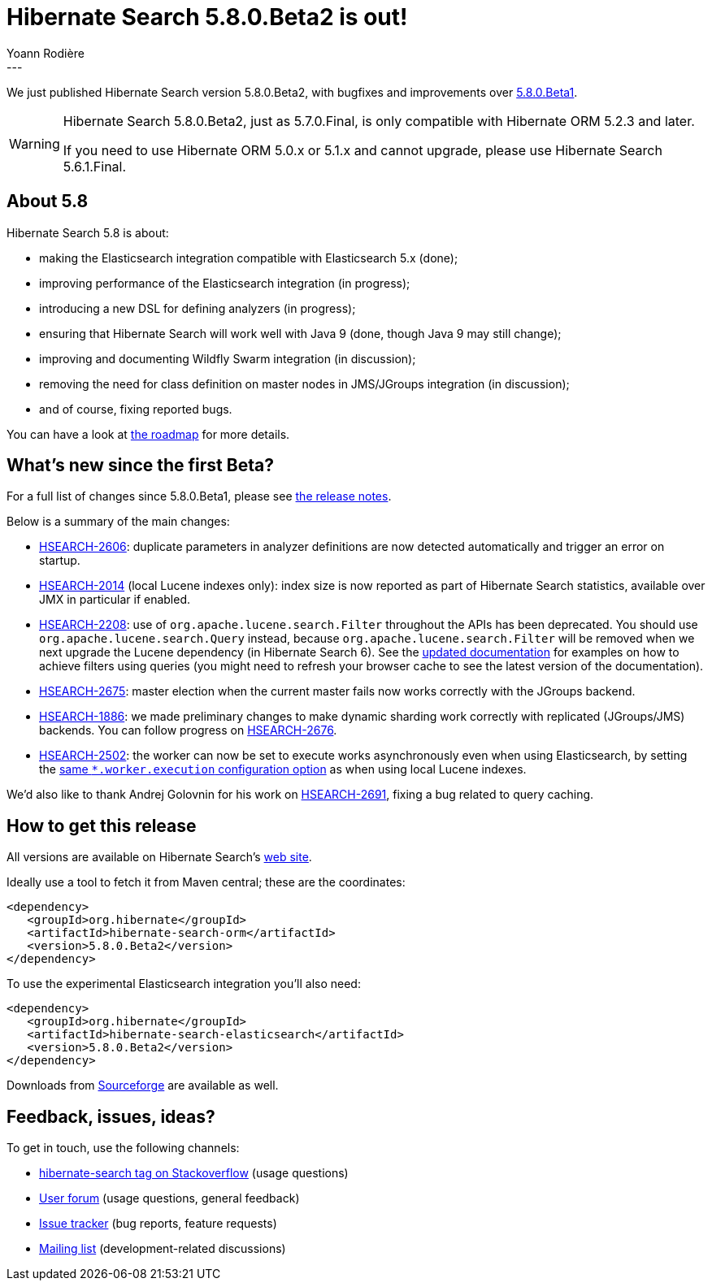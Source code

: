 = Hibernate Search 5.8.0.Beta2 is out!
Yoann Rodière
:awestruct-tags: [ "Hibernate Search", "Elasticsearch", "Releases" ]
:awestruct-layout: blog-post
---

We just published Hibernate Search version 5.8.0.Beta2,
with bugfixes and improvements over http://in.relation.to/2017/04/15/HibernateSearchNowSpeakingEs5/[5.8.0.Beta1].

[WARNING]
====
Hibernate Search 5.8.0.Beta2, just as 5.7.0.Final, is only compatible with Hibernate ORM 5.2.3 and later.

If you need to use Hibernate ORM 5.0.x or 5.1.x and cannot upgrade,
please use Hibernate Search 5.6.1.Final.
====

== About 5.8

Hibernate Search 5.8 is about:

 * making the Elasticsearch integration compatible with Elasticsearch 5.x (done);
 * improving performance of the Elasticsearch integration (in progress);
 * introducing a new DSL for defining analyzers (in progress);
 * ensuring that Hibernate Search will work well with Java 9 (done, though Java 9 may still change);
 * improving and documenting Wildfly Swarm integration (in discussion);
 * removing the need for class definition on master nodes in JMS/JGroups integration (in discussion);
 * and of course, fixing reported bugs. 

You can have a look at https://hibernate.org/search/roadmap/[the roadmap] for more details.

== What's new since the first Beta?

For a full list of changes since 5.8.0.Beta1, please see https://hibernate.atlassian.net/secure/ReleaseNote.jspa?projectId=10061&version=29000[the release notes].

Below is a summary of the main changes:

 * https://hibernate.atlassian.net/browse/HSEARCH-2606[HSEARCH-2606]: duplicate parameters in analyzer definitions
   are now detected automatically and trigger an error on startup.
 * https://hibernate.atlassian.net/browse/HSEARCH-2014[HSEARCH-2014] (local Lucene indexes only):
   index size is now reported as part of Hibernate Search statistics,
   available over JMX in particular if enabled.
 * https://hibernate.atlassian.net/browse/HSEARCH-2208[HSEARCH-2208]: use of `org.apache.lucene.search.Filter`
   throughout the APIs has been deprecated. You should use `org.apache.lucene.search.Query` instead,
   because `org.apache.lucene.search.Filter` will be removed when we next upgrade the Lucene dependency (in Hibernate Search 6).
   See the https://docs.jboss.org/hibernate/search/5.8/reference/en-US/html_single/#query-filter[updated documentation]
   for examples on how to achieve filters using queries
   (you might need to refresh your browser cache to see the latest version of the documentation).
 * https://hibernate.atlassian.net/browse/HSEARCH-2675[HSEARCH-2675]: master election when the current master fails
   now works correctly with the JGroups backend.
 * https://hibernate.atlassian.net/browse/HSEARCH-1886[HSEARCH-1886]: we made preliminary changes to make dynamic sharding
   work correctly with replicated (JGroups/JMS) backends.
   You can follow progress on https://hibernate.atlassian.net/browse/HSEARCH-2676[HSEARCH-2676].
 * https://hibernate.atlassian.net/browse/HSEARCH-2502[HSEARCH-2502]: the worker can now be set to execute works asynchronously
   even when using Elasticsearch, by setting the
   https://docs.jboss.org/hibernate/search/5.8/reference/en-US/html_single/#configuration-worker[same `*.worker.execution` configuration option]
   as when using local Lucene indexes.

We'd also like to thank Andrej Golovnin for his work on https://hibernate.atlassian.net/browse/HSEARCH-2691[HSEARCH-2691],
fixing a bug related to query caching.

== How to get this release

All versions are available on Hibernate Search's https://hibernate.org/search/[web site].

Ideally use a tool to fetch it from Maven central; these are the coordinates:

====
[source, XML]
----
<dependency>
   <groupId>org.hibernate</groupId>
   <artifactId>hibernate-search-orm</artifactId>
   <version>5.8.0.Beta2</version>
</dependency>
----
====

To use the experimental Elasticsearch integration you'll also need:

====
[source, XML]
----
<dependency>
   <groupId>org.hibernate</groupId>
   <artifactId>hibernate-search-elasticsearch</artifactId>
   <version>5.8.0.Beta2</version>
</dependency>
----
====

Downloads from https://sourceforge.net/projects/hibernate/files/hibernate-search/[Sourceforge] are available as well.

== Feedback, issues, ideas?

To get in touch, use the following channels:

* http://stackoverflow.com/questions/tagged/hibernate-search[hibernate-search tag on Stackoverflow] (usage questions)
* https://forum.hibernate.org/viewforum.php?f=9[User forum] (usage questions, general feedback)
* https://hibernate.atlassian.net/browse/HSEARCH[Issue tracker] (bug reports, feature requests)
* http://lists.jboss.org/pipermail/hibernate-dev/[Mailing list] (development-related discussions)

